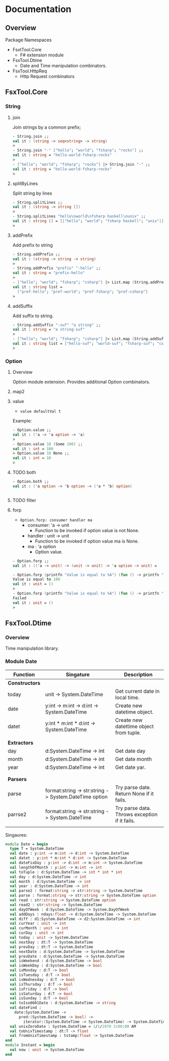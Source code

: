 * Documentation
** Overview 

Package Namespaces 

 - FsxtTool.Core
   - F# extension module

 - FsxTool.Dtime
   - Date and Time manipulation combinators.

 - FsxTool.HttpReq
   - Http Request combinators

** FsxTool.Core
*** String
**** join

Join strings by a common prefix;

#+BEGIN_SRC fsharp
- String.join ;;
val it : (string -> seq<string> -> string)
>
- String.join "-" ["hello"; "world"; "fsharp"; "rocks"] ;;
val it : string = "hello-world-fsharp-rocks"
>
- ["hello"; "world"; "fsharp"; "rocks"] |> String.join "-" ;;
val it : string = "hello-world-fsharp-rocks"
>
#+END_SRC

**** splitByLines

Split string by lines

#+BEGIN_SRC fsharp
- String.splitLines ;;
val it : (string -> string [])
>
- String.splitLines "hello\nworld\nfsharp haskell\nunix" ;;
val it : string [] = [|"hello"; "world"; "fsharp haskell"; "unix"|]
>
#+END_SRC

**** addPrefix

Add prefix to string

#+BEGIN_SRC fsharp
- String.addPrefix ;;
val it : (string -> string -> string)
>
- String.addPrefix "prefix" "-hello" ;;
val it : string = "prefix-hello"
>
- ["hello"; "world"; "fsharp"; "csharp"] |> List.map (String.addPrefix "pref-") - ;;
val it : string list =
  ["pref-hello"; "pref-world"; "pref-fsharp"; "pref-csharp"]
>

#+END_SRC

**** addSuffix

Add suffix to string.

#+BEGIN_SRC fsharp
- String.addSuffix "-suf" "a string" ;;
val it : string = "a string-suf"
>
- ["hello"; "world"; "fsharp"; "csharp"] |> List.map (String.addSuffix "-suf") ;- ;
val it : string list = ["hello-suf"; "world-suf"; "fsharp-suf"; "csharp-suf"]
>

#+END_SRC
*** Option 
**** Overview 

Option module extension. Provides additional Option combinators.
**** map2
**** value 

- =value defaultVal t=

Example: 

#+BEGIN_SRC fsharp
- Option.value ;;
val it : ('a -> 'a option -> 'a)
> 
- Option.value 10 (Some 100) ;;
val it : int = 100
> Option.value 10 None ;;      
val it : int = 10
> 
#+END_SRC

**** TODO both 

#+BEGIN_SRC fsharp 
- Option.both ;;
val it : ('a option -> 'b option -> ('a * 'b) option)


#+END_SRC

**** TODO filter 
**** forp 

 - =Option.forp: consumer handler ma=
   - consumer: 'a -> unit
     - Function to be invoked if option value is not None.
   - handler : unit -> unit
     - Function to be invoked if option value ma is None.
   - ma      : 'a option
     - Option value.

#+BEGIN_SRC fsharp
- Option.forp ;;          
val it : (('a -> unit) -> (unit -> unit) -> 'a option -> unit) =

- Option.forp (printfn "Value is equal to %A") (fun () -> printfn "Failed") (Some 100) ;;
Value is equal to 100
val it : unit = ()
> 
- Option.forp (printfn "Value is equal to %A") (fun () -> printfn "Failed") None ;;      
Failed
val it : unit = ()
> 

#+END_SRC
** FsxTool.Dtime 
*** Overview 

Time manipulation library.

*** Module Date 

| Function       | Singature                                             | Description                                   |
|----------------+-------------------------------------------------------+-----------------------------------------------|
| *Constructors* |                                                       |                                               |
| today          | unit -> System.DateTime                               | Get current date in local time.               |
| date           | y:int -> m:int -> d:int -> System.DateTime            | Create new datetime object.                   |
| datet          | y:int * m:int * d:int -> System.DateTime              | Create new datettime object from tuple.       |
|                |                                                       |                                               |
| *Extractors*   |                                                       |                                               |
| day            | d:System.DateTime -> int                              | Get date day                                  |
| month          | d:System.DateTime -> int                              | Get date month                                |
| year           | d:System.DateTime -> int                              | Get date yar.                                 |
|                |                                                       |                                               |
|                |                                                       |                                               |
| *Parsers*      |                                                       |                                               |
| parse          | format:string -> str:string -> System.DateTime option | Try parse date. Return None if it fails.      |
| parrse2        | format:string -> str:string -> System.DateTime        | Try parse data. Throws exception if it fails. |
|                |                                                       |                                               |

Singaures: 

#+BEGIN_SRC fsharp
module Date = begin
  type T = System.DateTime
  val date : y:int -> m:int -> d:int -> System.DateTime
  val datet : y:int * m:int * d:int -> System.DateTime
  val dateFixDay : y:int -> d:int -> m:int -> System.DateTime
  val lengthOfMonth : y:int -> m:int -> int
  val toTuple : d:System.DateTime -> int * int * int
  val day : d:System.DateTime -> int
  val month : d:System.DateTime -> int
  val year : d:System.DateTime -> int
  val parse2 : format:string -> str:string -> System.DateTime
  val parse : format:string -> str:string -> System.DateTime option
  val read : str:string -> System.DateTime option
  val read2 : str:string -> System.DateTime
  val dayOfWeek : d:System.DateTime -> System.DayOfWeek
  val addDays : ndays:float -> d:System.DateTime -> System.DateTime
  val diff : d1:System.DateTime -> d2:System.DateTime -> int
  val curYear : unit -> int
  val curMonth : unit -> int
  val curDay : unit -> int
  val today : unit -> System.DateTime
  val nextDay : dt:T -> System.DateTime
  val prevDay : dt:T -> System.DateTime
  val nextDate : d:System.DateTime -> System.DateTime
  val prevDate : d:System.DateTime -> System.DateTime
  val isWeekend : d:System.DateTime -> bool
  val isWeekDay : d:System.DateTime -> bool
  val isMonday : d:T -> bool
  val isTuesday : d:T -> bool
  val isWednesday : d:T -> bool
  val isThursday : d:T -> bool
  val isFriday : d:T -> bool
  val isSaturday : d:T -> bool
  val isSunday : d:T -> bool
  val toIso8601Date : d:System.DateTime -> string
  val dateFind :
    date:System.DateTime ->
      pred:(System.DateTime -> bool) ->
        iterator:(System.DateTime -> System.DateTime) -> System.DateTime
  val unixZeroDate : System.DateTime = 1/1/1970 3:00:00 AM
  val toUnixTimestamp : dt:T -> float
  val fromUnixTimestamp : tstamp:float -> System.DateTime
end
module Instant = begin
  val now : unit -> System.DateTime
end

#+END_SRC
